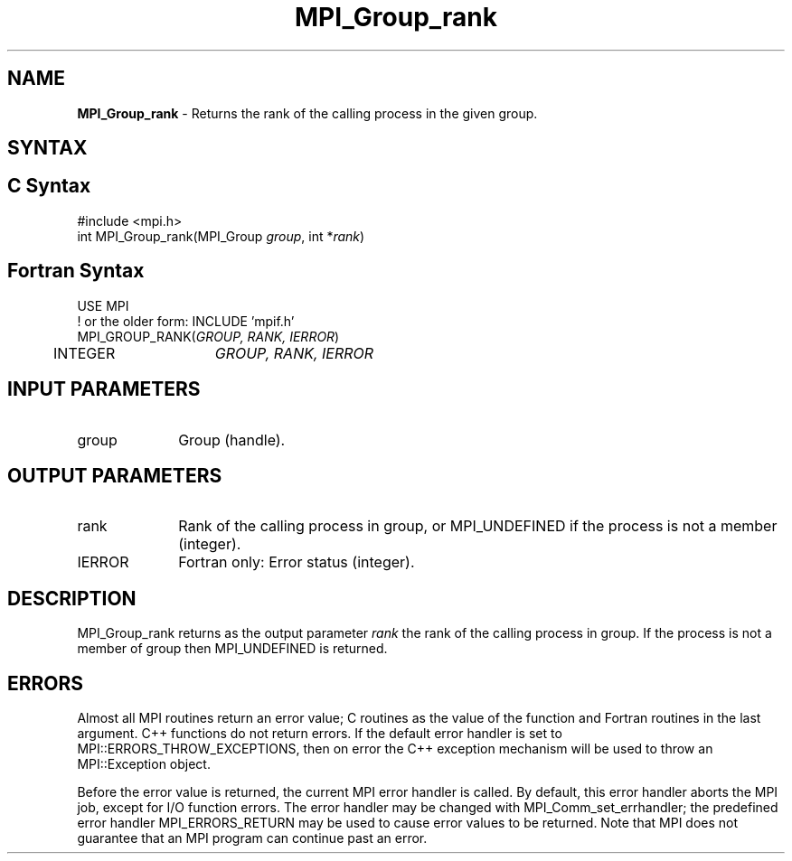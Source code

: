 .\" -*- nroff -*-
.\" Copyright 2010 Cisco Systems, Inc.  All rights reserved.
.\" Copyright 2006-2008 Sun Microsystems, Inc.
.\" Copyright (c) 1996 Thinking Machines Corporation
.\" $COPYRIGHT$
.TH MPI_Group_rank 3 "Mar 26, 2019" "4.0.1" "Open MPI"
.SH NAME
\fBMPI_Group_rank\fP \- Returns the rank of the calling process in the given group.

.SH SYNTAX
.ft R
.SH C Syntax
.nf
#include <mpi.h>
int MPI_Group_rank(MPI_Group \fIgroup\fP, int *\fIrank\fP)

.fi
.SH Fortran Syntax
.nf
USE MPI
! or the older form: INCLUDE 'mpif.h'
MPI_GROUP_RANK(\fIGROUP, RANK, IERROR\fP)
	INTEGER	\fIGROUP, RANK, IERROR\fP

.fi
.SH INPUT PARAMETERS
.ft R
.TP 1i
group
Group (handle).

.SH OUTPUT PARAMETERS
.ft R
.TP 1i
rank
Rank of the calling process in group, or MPI_UNDEFINED if the process is not a member (integer).
.ft R
.TP 1i
IERROR
Fortran only: Error status (integer).

.SH DESCRIPTION
.ft R
MPI_Group_rank returns as the output parameter \fIrank\fP the rank of the calling process in group. If the process is not a member of group then MPI_UNDEFINED is returned.

.SH ERRORS
Almost all MPI routines return an error value; C routines as the value of the function and Fortran routines in the last argument. C++ functions do not return errors. If the default error handler is set to MPI::ERRORS_THROW_EXCEPTIONS, then on error the C++ exception mechanism will be used to throw an MPI::Exception object.
.sp
Before the error value is returned, the current MPI error handler is
called. By default, this error handler aborts the MPI job, except for I/O function errors. The error handler may be changed with MPI_Comm_set_errhandler; the predefined error handler MPI_ERRORS_RETURN may be used to cause error values to be returned. Note that MPI does not guarantee that an MPI program can continue past an error.

